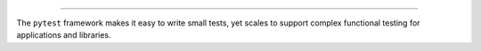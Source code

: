 .. image:: https://docs.pytest.org/en/latest/_static/pytest1.png
   :target: https://docs.pytest.org/en/latest/
   :align: center
   :alt: pytest


------

.. image:: https://img.shields.io/pypi/v/pytest.svg
    :target: https://pypi.org/project/pytest/

.. image:: https://img.shields.io/conda/vn/conda-forge/pytest.svg
    :target: https://anaconda.org/conda-forge/pytest

.. image:: https://img.shields.io/pypi/pyversions/pytest.svg
    :target: https://pypi.org/project/pytest/

.. image:: https://codecov.io/gh/pytest-dev/pytest/branch/master/graph/badge.svg
    :target: https://codecov.io/gh/pytest-dev/pytest
    :alt: Code coverage Status

.. image:: https://travis-ci.org/pytest-dev/pytest.svg?branch=master
    :target: https://travis-ci.org/pytest-dev/pytest

.. image:: https://dev.azure.com/pytest-dev/pytest/_apis/build/status/pytest-CI?branchName=master
    :target: https://dev.azure.com/pytest-dev/pytest

.. image:: https://img.shields.io/badge/code%20style-black-000000.svg
    :target: https://github.com/ambv/black

.. image:: https://www.codetriage.com/pytest-dev/pytest/badges/users.svg
    :target: https://www.codetriage.com/pytest-dev/pytest

The ``pytest`` framework makes it easy to write small tests, yet
scales to support complex functional testing for applications and libraries.
